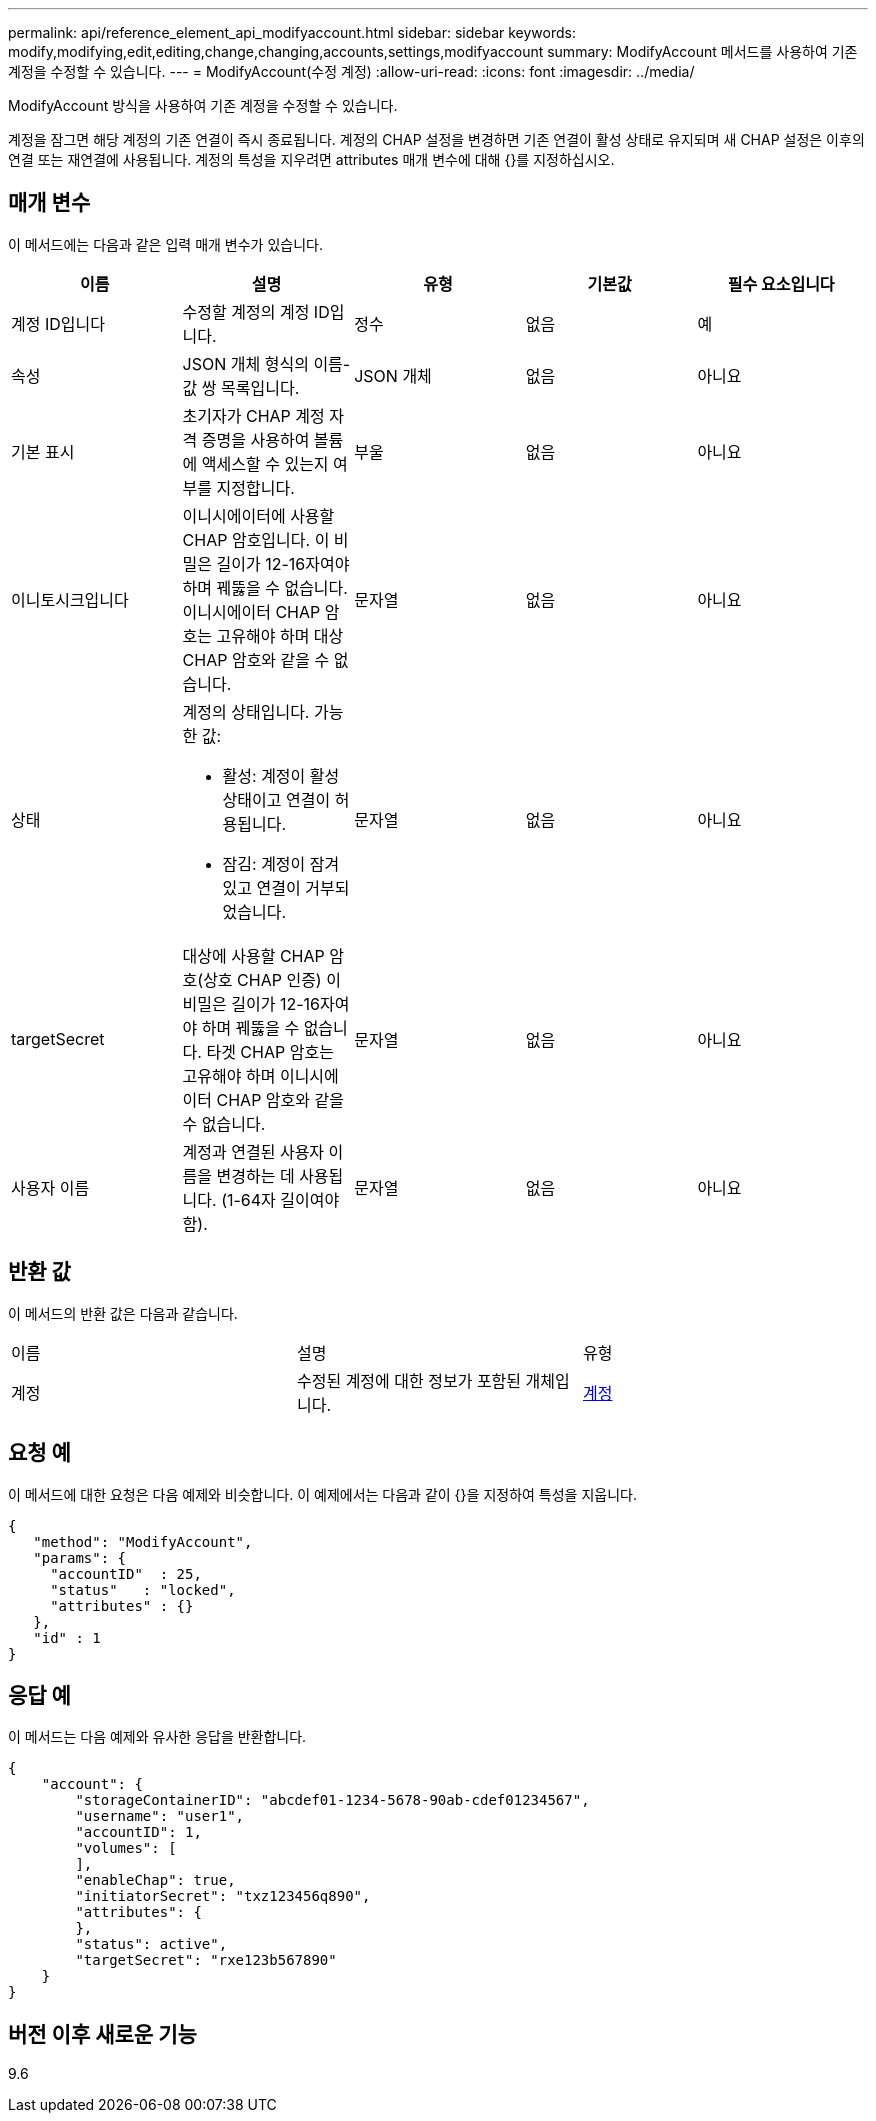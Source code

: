 ---
permalink: api/reference_element_api_modifyaccount.html 
sidebar: sidebar 
keywords: modify,modifying,edit,editing,change,changing,accounts,settings,modifyaccount 
summary: ModifyAccount 메서드를 사용하여 기존 계정을 수정할 수 있습니다. 
---
= ModifyAccount(수정 계정)
:allow-uri-read: 
:icons: font
:imagesdir: ../media/


[role="lead"]
ModifyAccount 방식을 사용하여 기존 계정을 수정할 수 있습니다.

계정을 잠그면 해당 계정의 기존 연결이 즉시 종료됩니다. 계정의 CHAP 설정을 변경하면 기존 연결이 활성 상태로 유지되며 새 CHAP 설정은 이후의 연결 또는 재연결에 사용됩니다. 계정의 특성을 지우려면 attributes 매개 변수에 대해 {}를 지정하십시오.



== 매개 변수

이 메서드에는 다음과 같은 입력 매개 변수가 있습니다.

|===
| 이름 | 설명 | 유형 | 기본값 | 필수 요소입니다 


 a| 
계정 ID입니다
 a| 
수정할 계정의 계정 ID입니다.
 a| 
정수
 a| 
없음
 a| 
예



 a| 
속성
 a| 
JSON 개체 형식의 이름-값 쌍 목록입니다.
 a| 
JSON 개체
 a| 
없음
 a| 
아니요



 a| 
기본 표시
 a| 
초기자가 CHAP 계정 자격 증명을 사용하여 볼륨에 액세스할 수 있는지 여부를 지정합니다.
 a| 
부울
 a| 
없음
 a| 
아니요



 a| 
이니토시크입니다
 a| 
이니시에이터에 사용할 CHAP 암호입니다. 이 비밀은 길이가 12-16자여야 하며 꿰뚫을 수 없습니다. 이니시에이터 CHAP 암호는 고유해야 하며 대상 CHAP 암호와 같을 수 없습니다.
 a| 
문자열
 a| 
없음
 a| 
아니요



 a| 
상태
 a| 
계정의 상태입니다. 가능한 값:

* 활성: 계정이 활성 상태이고 연결이 허용됩니다.
* 잠김: 계정이 잠겨 있고 연결이 거부되었습니다.

 a| 
문자열
 a| 
없음
 a| 
아니요



 a| 
targetSecret
 a| 
대상에 사용할 CHAP 암호(상호 CHAP 인증) 이 비밀은 길이가 12-16자여야 하며 꿰뚫을 수 없습니다. 타겟 CHAP 암호는 고유해야 하며 이니시에이터 CHAP 암호와 같을 수 없습니다.
 a| 
문자열
 a| 
없음
 a| 
아니요



 a| 
사용자 이름
 a| 
계정과 연결된 사용자 이름을 변경하는 데 사용됩니다. (1-64자 길이여야 함).
 a| 
문자열
 a| 
없음
 a| 
아니요

|===


== 반환 값

이 메서드의 반환 값은 다음과 같습니다.

|===


| 이름 | 설명 | 유형 


 a| 
계정
 a| 
수정된 계정에 대한 정보가 포함된 개체입니다.
 a| 
xref:reference_element_api_account.adoc[계정]

|===


== 요청 예

이 메서드에 대한 요청은 다음 예제와 비슷합니다. 이 예제에서는 다음과 같이 {}을 지정하여 특성을 지웁니다.

[listing]
----
{
   "method": "ModifyAccount",
   "params": {
     "accountID"  : 25,
     "status"   : "locked",
     "attributes" : {}
   },
   "id" : 1
}
----


== 응답 예

이 메서드는 다음 예제와 유사한 응답을 반환합니다.

[listing]
----
{
    "account": {
        "storageContainerID": "abcdef01-1234-5678-90ab-cdef01234567",
        "username": "user1",
        "accountID": 1,
        "volumes": [
        ],
        "enableChap": true,
        "initiatorSecret": "txz123456q890",
        "attributes": {
        },
        "status": active",
        "targetSecret": "rxe123b567890"
    }
}
----


== 버전 이후 새로운 기능

9.6
